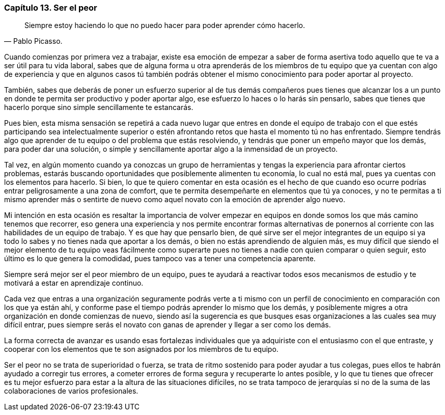 
=== Capítulo 13. Ser el peor

[quote, Pablo Picasso.]
Siempre estoy haciendo lo que no puedo hacer para poder aprender cómo hacerlo.

Cuando comienzas por primera vez a trabajar, existe esa emoción de empezar a saber de forma asertiva todo aquello que te va a ser útil para tu vida laboral, sabes que de alguna forma u otra aprenderás de los miembros de tu equipo que ya cuentan con algo de experiencia y que en algunos casos tú también podrás obtener el mismo conocimiento para poder aportar al proyecto.

También, sabes que deberás de poner un esfuerzo superior al de tus demás compañeros pues tienes que alcanzar los a un punto en donde te permita ser productivo y poder aportar algo, ese esfuerzo lo haces o lo harás sin pensarlo, sabes que tienes que hacerlo porque sino simple sencillamente te estancarás.

Pues bien, esta misma sensación se repetirá a cada nuevo lugar que entres en donde el equipo de trabajo con el que estés participando sea intelectualmente superior o estén afrontando retos que hasta el momento tú no has enfrentado. Siempre tendrás algo que aprender de tu equipo o del problema que estás resolviendo, y tendrás que poner un empeño mayor que los demás, para poder dar una solución, o simple y sencillamente aportar algo a la inmensidad de un proyecto.

Tal vez, en algún momento cuando ya conozcas un grupo de herramientas y tengas la experiencia para afrontar ciertos problemas, estarás buscando oportunidades que posiblemente alimenten tu economía, lo cual no está mal, pues ya cuentas con los elementos para hacerlo. Si bien, lo que te quiero comentar en esta ocasión es el hecho de que cuando eso ocurre podrías entrar peligrosamente a una zona de comfort, que te permita desempeñarte en elementos que tú ya conoces, y no te permitas a ti mismo aprender más o sentirte de nuevo como aquel novato con la emoción de aprender algo nuevo.

Mi intención en esta ocasión es resaltar la importancia de volver empezar en equipos en donde somos los que más camino tenemos que recorrer, eso genera una experiencia y nos permite encontrar formas alternativas de ponernos al corriente con las habilidades de un equipo de trabajo. Y es que hay que pensarlo bien, de qué sirve ser el mejor integrantes de un equipo si ya todo lo sabes y no tienes nada que aportar a los demás, o bien no estás aprendiendo de alguien más, es muy difícil que siendo el mejor elemento de tu equipo veas fácilmente como superarte pues no tienes a nadie con quien comparar o quien seguir, esto último es lo que genera la comodidad, pues tampoco vas a tener una competencia aparente.

Siempre será mejor ser el peor miembro de un equipo, pues te ayudará a reactivar todos esos mecanismos de estudio y te motivará a estar en aprendizaje continuo.

Cada vez que entras a una organización seguramente podrás verte a ti mismo con un perfil de conocimiento en comparación con los que ya están ahí, y conforme pase el tiempo podrás aprender lo mismo que los demás, y posiblemente migres a otra organización en donde comienzas de nuevo, siendo así la sugerencia es que busques esas organizaciones a las cuales sea muy difícil entrar, pues siempre serás el novato con ganas de aprender y llegar a ser como los demás.

La forma correcta de avanzar es usando esas fortalezas individuales que ya adquiriste con el entusiasmo con el que entraste, y cooperar con los elementos que te son asignados por los miembros de tu equipo.

Ser el peor no se trata de superioridad o fuerza, se trata de ritmo sostenido para poder ayudar a tus colegas, pues ellos te habrán ayudado a corregir tus errores, a cometer errores de forma segura y recuperarte lo antes posible, y lo que tu tienes que ofrecer es tu mejor esfuerzo para estar a la altura de las situaciones difíciles, no se trata tampoco de jerarquías si no de la suma de las colaboraciones de varios profesionales.
